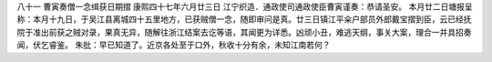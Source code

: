 八十一 曹寅奏僧一念缉获日期摺 
康熙四十七年六月廿三日 
江宁织造．通政使司通政使臣曹寅谨奏：恭请圣安。 
本月廿二日塘报呈称：本月十九日，于吴江县离城四十五里地方，已获贼僧一念，随即审问是真。廿三日镇江平籴户部员外郎戴宝摺到臣，云已经抚院于准出前获之贼对录，果真无异，随解往浙江结案去讫等语，其闻更为详悉。凶顽小丑，难逃天纲，事关大案，理合一并具招奏闻，伏乞睿鉴。 
朱批：早已知道了。近京各处至于口外，秋收十分有余，未知江南若何？ 
